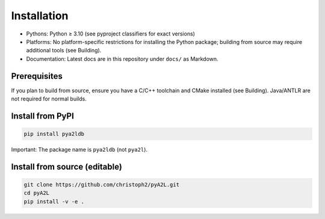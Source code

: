 Installation
============

- Pythons: Python ≥ 3.10 (see pyproject classifiers for exact versions)
- Platforms: No platform-specific restrictions for installing the Python
  package; building from source may require additional tools (see
  Building).
- Documentation: Latest docs are in this repository under ``docs/`` as
  Markdown.

Prerequisites
-------------

If you plan to build from source, ensure you have a C/C++ toolchain and
CMake installed (see Building). Java/ANTLR are not required for normal
builds.

Install from PyPI
-----------------

.. code:: bash

   pip install pya2ldb

Important: The package name is ``pya2ldb`` (not ``pya2l``).

Install from source (editable)
------------------------------

.. code:: bash

   git clone https://github.com/christoph2/pyA2L.git
   cd pyA2L
   pip install -v -e .
